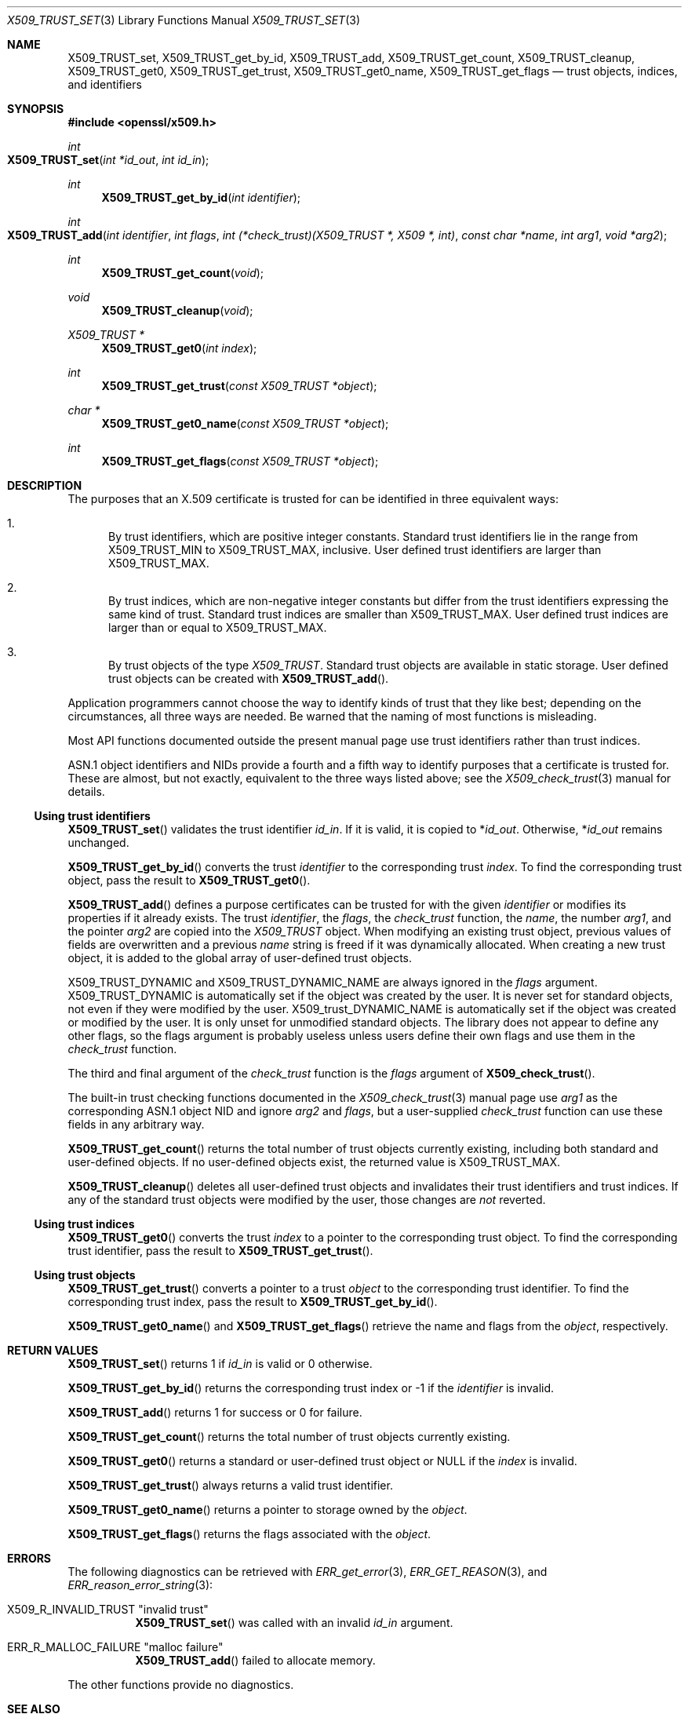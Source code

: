 .\" $OpenBSD$
.\"
.\" Copyright (c) 2021 Ingo Schwarze <schwarze@openbsd.org>
.\"
.\" Permission to use, copy, modify, and distribute this software for any
.\" purpose with or without fee is hereby granted, provided that the above
.\" copyright notice and this permission notice appear in all copies.
.\"
.\" THE SOFTWARE IS PROVIDED "AS IS" AND THE AUTHOR DISCLAIMS ALL WARRANTIES
.\" WITH REGARD TO THIS SOFTWARE INCLUDING ALL IMPLIED WARRANTIES OF
.\" MERCHANTABILITY AND FITNESS. IN NO EVENT SHALL THE AUTHOR BE LIABLE FOR
.\" ANY SPECIAL, DIRECT, INDIRECT, OR CONSEQUENTIAL DAMAGES OR ANY DAMAGES
.\" WHATSOEVER RESULTING FROM LOSS OF USE, DATA OR PROFITS, WHETHER IN AN
.\" ACTION OF CONTRACT, NEGLIGENCE OR OTHER TORTIOUS ACTION, ARISING OUT OF
.\" OR IN CONNECTION WITH THE USE OR PERFORMANCE OF THIS SOFTWARE.
.\"
.Dd $Mdocdate$
.Dt X509_TRUST_SET 3
.Os
.Sh NAME
.Nm X509_TRUST_set ,
.Nm X509_TRUST_get_by_id ,
.Nm X509_TRUST_add ,
.Nm X509_TRUST_get_count ,
.Nm X509_TRUST_cleanup ,
.Nm X509_TRUST_get0 ,
.Nm X509_TRUST_get_trust ,
.Nm X509_TRUST_get0_name ,
.Nm X509_TRUST_get_flags
.Nd trust objects, indices, and identifiers
.Sh SYNOPSIS
.In openssl/x509.h
.Ft int
.Fo X509_TRUST_set
.Fa "int *id_out"
.Fa "int id_in"
.Fc
.Ft int
.Fn X509_TRUST_get_by_id "int identifier"
.Ft int
.Fo X509_TRUST_add
.Fa "int identifier"
.Fa "int flags"
.Fa "int (*check_trust)(X509_TRUST *, X509 *, int)"
.Fa "const char *name"
.Fa "int arg1"
.Fa "void *arg2"
.Fc
.Ft int
.Fn X509_TRUST_get_count void
.Ft void
.Fn X509_TRUST_cleanup void
.Ft X509_TRUST *
.Fn X509_TRUST_get0 "int index"
.Ft int
.Fn X509_TRUST_get_trust "const X509_TRUST *object"
.Ft char *
.Fn X509_TRUST_get0_name "const X509_TRUST *object"
.Ft int
.Fn X509_TRUST_get_flags "const X509_TRUST *object"
.Sh DESCRIPTION
The purposes that an X.509 certificate is trusted for
can be identified in three equivalent ways:
.Bl -enum
.It
By trust identifiers, which are positive integer constants.
Standard trust identifiers lie in the range from
.Dv X509_TRUST_MIN
to
.Dv X509_TRUST_MAX ,
inclusive.
User defined trust identifiers are larger than
.Dv X509_TRUST_MAX .
.It
By trust indices, which are non-negative integer constants but
differ from the trust identifiers expressing the same kind of trust.
Standard trust indices are smaller than
.Dv X509_TRUST_MAX .
User defined trust indices are larger than or equal to
.Dv X509_TRUST_MAX .
.It
By trust objects of the type
.Vt X509_TRUST .
Standard trust objects are available in static storage.
User defined trust objects can be created with
.Fn X509_TRUST_add .
.El
.Pp
Application programmers cannot choose the way to identify kinds of trust
that they like best; depending on the circumstances, all three ways
are needed.
Be warned that the naming of most functions is misleading.
.Pp
Most API functions documented outside the present manual page
use trust identifiers rather than trust indices.
.Pp
ASN.1 object identifiers and NIDs provide a fourth and a fifth way
to identify purposes that a certificate is trusted for.
These are almost, but not exactly, equivalent
to the three ways listed above; see the
.Xr X509_check_trust 3
manual for details.
.Ss Using trust identifiers
.Fn X509_TRUST_set
validates the trust identifier
.Fa id_in .
If it is valid, it is copied to
.Pf * Fa id_out .
Otherwise,
.Pf * Fa id_out
remains unchanged.
.Pp
.Fn X509_TRUST_get_by_id
converts the trust
.Fa identifier
to the corresponding trust
.Fa index .
To find the corresponding trust object, pass the result to
.Fn X509_TRUST_get0 .
.Pp
.Fn X509_TRUST_add
defines a purpose certificates can be trusted for with the given
.Fa identifier
or modifies its properties if it already exists.
The trust
.Fa identifier ,
the
.Fa flags ,
the
.Fa check_trust
function, the
.Fa name ,
the number
.Fa arg1 ,
and the pointer
.Fa arg2
are copied into the
.Vt X509_TRUST
object.
When modifying an existing trust object, previous
values of fields are overwritten and a previous
.Fa name
string is freed if it was dynamically allocated.
When creating a new trust object,
it is added to the global array of user-defined trust objects.
.Pp
.Dv X509_TRUST_DYNAMIC
and
.Dv X509_TRUST_DYNAMIC_NAME
are always ignored in the
.Fa flags
argument.
.Dv X509_TRUST_DYNAMIC
is automatically set if the object was created by the user.
It is never set for standard objects,
not even if they were modified by the user.
.Dv X509_trust_DYNAMIC_NAME
is automatically set if the object was created or modified by the user.
It is only unset for unmodified standard objects.
The library does not appear to define any other flags,
so the flags argument is probably useless
unless users define their own flags and use them in the
.Fa check_trust
function.
.Pp
The third and final argument of the
.Fa check_trust
function is the
.Fa flags
argument of
.Fn X509_check_trust .
.Pp
The built-in trust checking functions documented in the
.Xr X509_check_trust 3
manual page use
.Fa arg1
as the corresponding ASN.1 object NID and ignore
.Fa arg2
and
.Fa flags ,
but a user-supplied
.Fa check_trust
function can use these fields in any arbitrary way.
.Pp
.Fn X509_TRUST_get_count
returns the total number of trust objects currently existing,
including both standard and user-defined objects.
If no user-defined objects exist, the returned value is
.Dv X509_TRUST_MAX .
.Pp
.Fn X509_TRUST_cleanup
deletes all user-defined trust objects
and invalidates their trust identifiers and trust indices.
If any of the standard trust objects were modified by the user,
those changes are
.Em not
reverted.
.Ss Using trust indices
.Fn X509_TRUST_get0
converts the trust
.Fa index
to a pointer to the corresponding trust object.
To find the corresponding trust identifier, pass the result to
.Fn X509_TRUST_get_trust .
.Ss Using trust objects
.Fn X509_TRUST_get_trust
converts a pointer to a trust
.Fa object
to the corresponding trust identifier.
To find the corresponding trust index, pass the result to
.Fn X509_TRUST_get_by_id .
.Pp
.Fn X509_TRUST_get0_name
and
.Fn X509_TRUST_get_flags
retrieve the name and flags from the
.Fa object ,
respectively.
.Sh RETURN VALUES
.Fn X509_TRUST_set
returns 1 if
.Fa id_in
is valid or 0 otherwise.
.Pp
.Fn X509_TRUST_get_by_id
returns the corresponding trust index or -1 if the
.Fa identifier
is invalid.
.Pp
.Fn X509_TRUST_add
returns 1 for success or 0 for failure.
.Pp
.Fn X509_TRUST_get_count
returns the total number of trust objects currently existing.
.Pp
.Fn X509_TRUST_get0
returns a standard or user-defined trust object or
.Dv NULL
if the
.Fa index
is invalid.
.Pp
.Fn X509_TRUST_get_trust
always returns a valid trust identifier.
.Pp
.Fn X509_TRUST_get0_name
returns a pointer to storage owned by the
.Fa object .
.Pp
.Fn X509_TRUST_get_flags
returns the flags associated with the
.Fa object .
.Sh ERRORS
The following diagnostics can be retrieved with
.Xr ERR_get_error 3 ,
.Xr ERR_GET_REASON 3 ,
and
.Xr ERR_reason_error_string 3 :
.Bl -tag -width Ds
.It Dv X509_R_INVALID_TRUST Qq "invalid trust"
.Fn X509_TRUST_set
was called with an invalid
.Fa id_in
argument.
.It Dv ERR_R_MALLOC_FAILURE Qq "malloc failure"
.Fn X509_TRUST_add
failed to allocate memory.
.El
.Pp
The other functions provide no diagnostics.
.Sh SEE ALSO
.Xr X509_check_trust 3 ,
.Xr X509_new 3 ,
.Xr X509_PURPOSE_set 3 ,
.Xr X509_VERIFY_PARAM_set_trust 3
.Sh HISTORY
.Fn X509_TRUST_set
first appeared in OpenSSL 0.9.7 and has been available since
.Ox 3.2 .
.Pp
The other functions first appeared in OpenSSL 0.9.5
and have been available since
.Ox 2.7 .
.Sh CAVEATS
The difference between trust identifiers and trust indices
provides an ideal breeding ground for off-by-one bugs.
